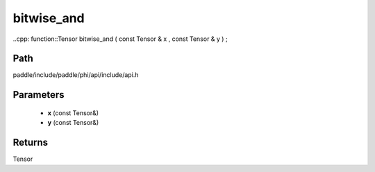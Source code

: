 .. _en_api_paddle_experimental_bitwise_and:

bitwise_and
-------------------------------

..cpp: function::Tensor bitwise_and ( const Tensor & x , const Tensor & y ) ;


Path
:::::::::::::::::::::
paddle/include/paddle/phi/api/include/api.h

Parameters
:::::::::::::::::::::
	- **x** (const Tensor&)
	- **y** (const Tensor&)

Returns
:::::::::::::::::::::
Tensor
